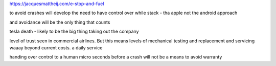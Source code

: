 https://jacquesmattheij.com/e-stop-and-fuel

to avoid crashes will develop the need to have control over while stack - tha apple not the android approach

and avoidance will be the only thing that counts 

tesla death - likely to be the big thing taking out the company

level of trust seen in commercial airlines. But this means levels of mechanical testing and replacement and servicing waaay beyond current costs. a daily service

handing over control to a human micro seconds before a crash will not be a means to avoid warranty 

